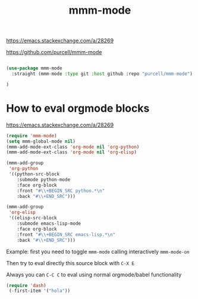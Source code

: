 :PROPERTIES:
:ID:       74BA9AEF-C068-4FA5-805E-BFB379FBA942
:END:
#+title: mmm-mode

https://emacs.stackexchange.com/a/28269

https://github.com/purcell/mmm-mode

#+BEGIN_SRC emacs-lisp :results silent

(use-package mmm-mode
  :straight (mmm-mode :type git :host github :repo "purcell/mmm-mode")

)
#+END_SRC
* How to eval orgmode blocks
  https://emacs.stackexchange.com/a/28269

 #+BEGIN_SRC emacs-lisp :results silent
 (require 'mmm-mode)
 (setq mmm-global-mode nil)
 (mmm-add-mode-ext-class 'org-mode nil 'org-python)
 (mmm-add-mode-ext-class 'org-mode nil 'org-elisp)

 (mmm-add-group
  'org-python
  '((python-src-block
     :submode python-mode
     :face org-block
     :front "#\\+BEGIN_SRC python.*\n"
     :back "#\\+END_SRC")))

 (mmm-add-group
  'org-elisp
  '((elisp-src-block
     :submode emacs-lisp-mode
     :face org-block
     :front "#\\+BEGIN_SRC emacs-lisp.*\n"
     :back "#\\+END_SRC")))

 #+END_SRC





Example:
first you need to toggle ~mmm-mode~ calling interactively  ~mmm-mode-on~

Then try to eval directly this source block with ~C-X E~

Always you can ~C-C C~ to eval using normal orgmode/babel functionality

#+BEGIN_SRC emacs-lisp
(require 'dash)
 (-first-item '("hola"))

 #+END_SRC
